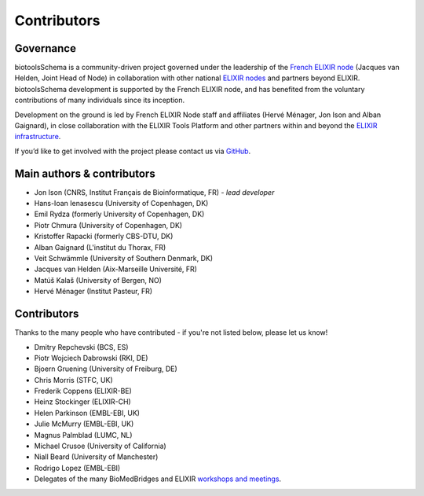 Contributors
============

Governance
----------
biotoolsSchema is a community-driven project governed under the leadership of the `French ELIXIR node <https://www.france-bioinformatique.fr/elixir-fr/>`_ (Jacques van Helden, Joint Head of Node) in collaboration with other national `ELIXIR nodes <https://elixir-europe.org/about-us/who-we-are/nodes>`_ and partners beyond ELIXIR.  biotoolsSchema development is supported by the French ELIXIR node, and has benefited from the voluntary contributions of many individuals since its inception. 

Development on the ground is led by French ELIXIR Node staff and affiliates (Hervé Ménager, Jon Ison and Alban Gaignard), in close collaboration with the ELIXIR Tools Platform and other partners within and beyond the `ELIXIR infrastructure <https://elixir-europe.org/>`_.

If you’d like to get involved with the project please contact us via `GitHub <https://github.com/bio-tools/biotoolsSchema>`_.

Main authors & contributors
---------------------------
* Jon Ison (CNRS, Institut Français de Bioinformatique, FR) *- lead developer*
* Hans-Ioan Ienasescu (University of Copenhagen, DK)
* Emil Rydza (formerly University of Copenhagen, DK)
* Piotr Chmura (University of Copenhagen, DK)
* Kristoffer Rapacki (formerly CBS-DTU, DK)
* Alban Gaignard (L'institut du Thorax, FR)
* Veit Schwämmle (University of Southern Denmark, DK)
* Jacques van Helden (Aix-Marseille Université, FR)
* Matúš Kalaš (University of Bergen, NO)
* ‪Hervé Ménager (Institut Pasteur, FR)


Contributors
------------
Thanks to the many people who have contributed - if you're not listed below, please let us know!


* Dmitry Repchevski (BCS, ES)
* Piotr Wojciech Dabrowski (RKI, DE)
* Bjoern Gruening (University of Freiburg, DE)
* Chris Morris (STFC, UK)
* Frederik Coppens (ELIXIR-BE)
* Heinz Stockinger (ELIXIR-CH)
* Helen Parkinson (EMBL-EBI, UK)
* Julie McMurry (EMBL-EBI, UK)
* Magnus Palmblad (LUMC, NL)
* Michael Crusoe (University of California)
* Niall Beard (University of Manchester)
* Rodrigo Lopez (EMBL-EBI)
* Delegates of the many BioMedBridges and ELIXIR `workshops and meetings <https://biotools.readthedocs.io/en/latest/events.html>`_.
